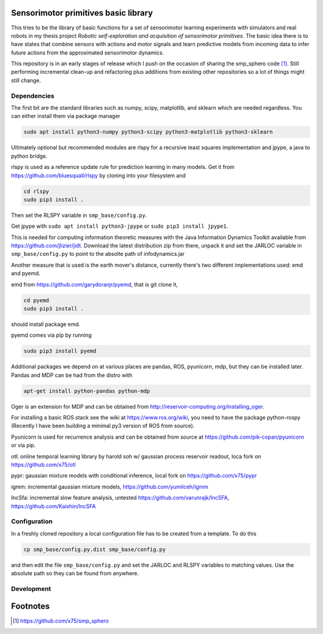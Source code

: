 Sensorimotor primitives basic library
=====================================

This tries to be the library of basic functions for a set of
sensorimotor learning experiments with simulators and real robots in my
thesis project *Robotic self-exploration and acquisition of sensorimotor
primitives*. The basic idea there is to have states that combine sensors
with actions and motor signals and learn predictive models from incoming
data to infer future actions from the approximated sensorimotor
dynamics.

This repository is in an early stages of release which I push on the
occasion of sharing the smp\_sphero code  [1]_. Still performing
incremental clean-up and refactoring plus additions from existing other
repositories so a lot of things might still change.

Dependencies
------------

The first bit are the standard libraries such as numpy, scipy,
matplotlib, and sklearn which are needed regardless. You can either
install them via package manager

.. code:: example

    sudo apt install python3-numpy python3-scipy python3-matplotlib python3-sklearn

Ultimately optional but recommended modules are rlspy for a recursive
least squares implementation and jpype, a java to python bridge.

rlspy is used as a reference update rule for prediction learning in many
models. Get it from https://github.com/bluesquall/rlspy by cloning into
your filesystem and

.. code:: example

    cd rlspy
    sudo pip3 install .

Then set the RLSPY variable in ``smp_base/config.py``.

Get jpype with ``sudo apt install python3-jpype`` or
``sudo pip3 install jpype1``.

This is needed for computing information theoretic measures with the
Java Information Dynamics Toolkit available from
https://github.com/jlizier/jidt. Download the latest distribution zip
from there, unpack it and set the JARLOC variable in
``smp_base/config.py`` to point to the absolte path of infodynamics.jar

Another measure that is used is the earth mover's distance, currently
there's two different implementations used: emd and pyemd.

emd from https://github.com/garydoranjr/pyemd, that is git clone it,

.. code:: example

    cd pyemd
    sudo pip3 install .

should install package emd.

pyemd comes via pip by running

.. code:: example

    sudo pip3 install pyemd

Additional packages we depend on at various places are pandas, ROS,
pyunicorn, mdp, but they can be installed later. Pandas and MDP can be
had from the distro with

.. code:: example

    apt-get install python-pandas python-mdp

Oger is an extension for MDP and can be obtained from
http://reservoir-computing.org/installing_oger.

For installing a basic ROS stack see the wiki at
https://www.ros.org/wiki, you need to have the package python-rospy
(Recently I have been building a minimal py3 version of ROS from
source).

Pyunicorn is used for recurrence analysis and can be obtained from
source at https://github.com/pik-copan/pyunicorn or via pip.

otl: online temporal learning library by harold soh w/ gaussian process
reservoir readout, loca fork on https://github.com/x75/otl

pypr: gaussian mixture models with conditional inference, local fork on
https://github.com/x75/pypr

igmm: incremental gaussian mixture models,
https://github.com/yumilceh/igmm

IncSfa: incremental slow feature analysis, untested
https://github.com/varunrajk/IncSFA, https://github.com/Kaixhin/IncSFA

Configuration
-------------

In a freshly cloned repository a local configuration file has to be
created from a template. To do this

.. code:: example

    cp smp_base/config.py.dist smp_base/config.py

and then edit the file ``smp_base/config.py`` and set the JARLOC and
RLSPY variables to matching values. Use the absolute path so they can be
found from anywhere.

Development
-----------

.. todoList::

Footnotes
=========

.. [1]
   https://github.com/x75/smp_sphero
